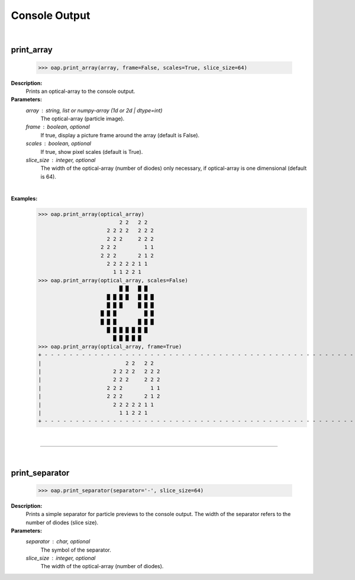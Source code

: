 
Console Output
==============

|
print_array
-----------

    >>> oap.print_array(array, frame=False, scales=True, slice_size=64)

**Description:**
    Prints an optical-array to the console output.

**Parameters:**
    *array* : string, list or numpy-array (1d or 2d | dtype=int)
        The optical-array (particle image).

    *frame* : boolean, optional
        If true, display a picture frame around the array (default is False).

    *scales* : boolean, optional
        If true, show pixel scales (default is True).

    *slice_size* : integer, optional
        The width of the optical-array (number of diodes) only necessary, if optical-array is one dimensional (default is 64).
|
**Examples:**
    >>> oap.print_array(optical_array)
                              2 2   2 2
                          2 2 2 2   2 2 2
                          2 2 2     2 2 2
                        2 2 2         1 1
                        2 2 2       2 1 2
                          2 2 2 2 2 1 1
                            1 1 2 2 1
    >>> oap.print_array(optical_array, scales=False)
                              █ █   █ █
                          █ █ █ █   █ █ █
                          █ █ █     █ █ █
                        █ █ █         █ █
                        █ █ █       █ █ █
                          █ █ █ █ █ █ █
                            █ █ █ █ █
    >>> oap.print_array(optical_array, frame=True)
    + - - - - - - - - - - - - - - - - - - - - - - - - - - - - - - - - - - - - - - - - - - - - - - - - - - - - - - - - - - - - - - - - +
    |                           2 2   2 2                                                                                             |
    |                       2 2 2 2   2 2 2                                                                                           |
    |                       2 2 2     2 2 2                                                                                           |
    |                     2 2 2         1 1                                                                                           |
    |                     2 2 2       2 1 2                                                                                           |
    |                       2 2 2 2 2 1 1                                                                                             |
    |                         1 1 2 2 1                                                                                               |
    + - - - - - - - - - - - - - - - - - - - - - - - - - - - - - - - - - - - - - - - - - - - - - - - - - - - - - - - - - - - - - - - - +
|
----

|
print_separator
---------------

    >>> oap.print_separator(separator='-', slice_size=64)

**Description:**
    Prints a simple separator for particle previews to the console output.
    The width of the separator refers to the number of diodes (slice size).

**Parameters:**
    *separator* : char, optional
        The symbol of the separator.

    *slice_size* : integer, optional
        The width of the optical-array (number of diodes).
